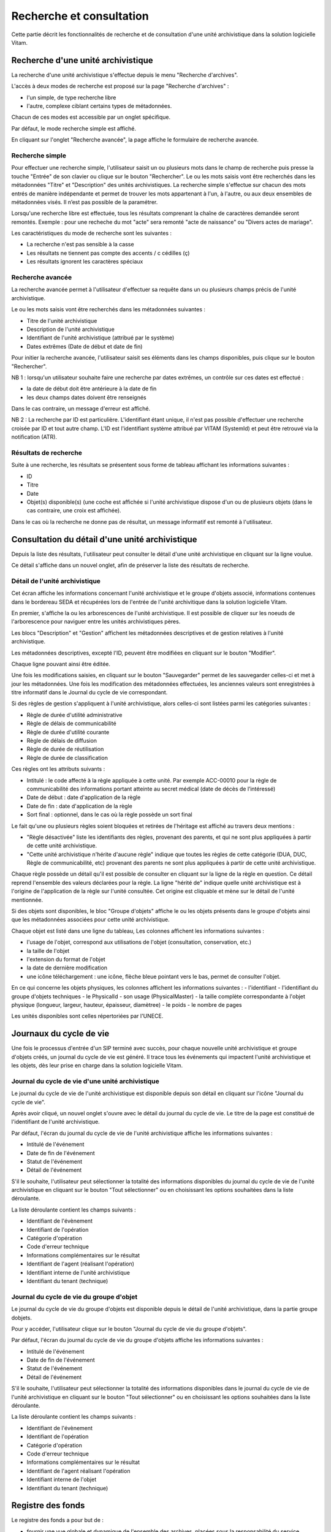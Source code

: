 Recherche et consultation
#########################

Cette partie décrit les fonctionnalités de recherche et de consultation d'une unité archivistique dans la solution logicielle Vitam.

Recherche d'une unité archivistique
===================================

La recherche d'une unité archivistique s'effectue depuis le menu "Recherche d'archives".

.. image:: images/menu_recherche.jpg

L'accès à deux modes de recherche est proposé sur la page "Recherche d'archives" :

- l'un simple, de type recherche libre
- l'autre, complexe ciblant certains types de métadonnées.

Chacun de ces modes est accessible par un onglet spécifique.

Par défaut, le mode recherche simple est affiché.

.. image:: images/recherche_simple.png

En cliquant sur l'onglet "Recherche avancée", la page affiche le formulaire de recherche avancée.

.. image:: images/recherche_avancee.png

Recherche simple
----------------

Pour effectuer une recherche simple, l'utilisateur saisit un ou plusieurs mots dans le champ de recherche puis presse la touche "Entrée" de son clavier ou clique sur le bouton "Rechercher".
Le ou les mots saisis vont être recherchés dans les métadonnées "Titre" et "Description" des unités archivistiques. La recherche simple s'effectue sur chacun des mots entrés de manière indépendante et permet de trouver les mots appartenant à l'un, à l'autre, ou aux deux ensembles de métadonnées visés. Il n’est pas possible de la paramétrer.

.. image:: images/search_v1.png

Lorsqu'une recherche libre est effectuée, tous les résultats comprenant la chaîne de caractères demandée seront remontés. Exemple : pour une recheche du mot "acte" sera remonté "acte de naissance" ou "Divers actes de mariage".

Les caractéristiques du mode de recherche sont les suivantes :

- La recherche n'est pas sensible à la casse
- Les résultats ne tiennent pas compte des accents / c cédilles (ç)
- Les résultats ignorent les caractères spéciaux

Recherche avancée
-----------------

La recherche avancée permet à l'utilisateur d'effectuer sa requête dans un ou plusieurs champs précis de l'unité archivistique.

Le ou les mots saisis vont être recherchés dans les métadonnées suivantes :

- Titre de l'unité archivistique
- Description de l'unité archivistique
- Identifiant de l'unité archivistique (attribué par le système)
- Dates extrêmes (Date de début et date de fin)

Pour initier la recherche avancée, l'utilisateur saisit ses éléments dans les champs disponibles, puis clique sur le bouton "Rechercher".

.. image:: images/search_v2.png

NB 1 : lorsqu'un utilisateur souhaite faire une recherche par dates extrêmes, un contrôle sur ces dates est effectué :

- la date de début doit être antérieure à la date de fin
- les deux champs dates doivent être renseignés

Dans le cas contraire, un message d'erreur est affiché.

.. image:: images/date_KO.png

NB 2 : La recherche par ID est particulière. L'identifiant étant unique, il n'est pas possible d'effectuer une recherche croisée par ID et tout autre champ. L'ID est l'identifiant système attribué par VITAM (SystemId) et peut être retrouvé via la notification (ATR).

Résultats de recherche
----------------------

Suite à une recherche, les résultats se présentent sous forme de tableau affichant les informations suivantes :

- ID
- Titre
- Date
- Objet(s) disponible(s) (une coche est affichée si l'unité archivistique dispose d'un ou de plusieurs objets (dans le cas contraire, une croix est affichée).

.. image:: images/liste_resultats.png

Dans le cas où la recherche ne donne pas de résultat, un message informatif est remonté à l'utilisateur.

.. image:: images/liste_resultats_KO.png

Consultation du détail d'une unité archivistique
================================================

Depuis la liste des résultats, l'utilisateur peut consulter le détail d'une unité archivistique en cliquant sur la ligne voulue.

Ce détail s'affiche dans un nouvel onglet, afin de préserver la liste des résultats de recherche.

Détail de l'unité archivistique
-------------------------------

Cet écran affiche les informations concernant l'unité archivistique et le groupe d'objets associé, informations contenues dans le bordereau SEDA et récupérées lors de l'entrée de l'unité archivitique dans la solution logicielle Vitam.

En premier, s'affiche la ou les arborescences de l'unité archivistique.
Il est possible de cliquer sur les noeuds de l'arborescence pour naviguer entre les unités archivistiques pères.

Les blocs "Description" et "Gestion" affichent les métadonnées descriptives et de gestion relatives à l'unité archivistique.

Les métadonnées descriptives, excepté l'ID, peuvent être modifiées en cliquant sur le bouton "Modifier".

.. image:: images/detail_modification.png

Chaque ligne pouvant ainsi être éditée.

.. image:: images/detail_v1.jpg

Une fois les modifications saisies, en cliquant sur le bouton "Sauvegarder" permet de les sauvegarder celles-ci et met à jour les métadonnées.
Une fois les modification des métadonnées effectuées, les anciennes valeurs sont enregistrées  à titre informatif dans le Journal du cycle de vie correspondant.

.. image:: images/detail_v2.jpg

Si des règles de gestion s'appliquent à l'unité archivistique, alors celles-ci sont listées parmi les catégories suivantes :

- Règle de durée d'utilité administrative
- Règle de délais de communicabilité
- Règle de durée d'utilité courante
- Règle de délais de diffusion
- Règle de durée de réutilisation
- Règle de durée de classification

Ces règles ont les attributs suivants :

- Intitulé : le code affecté à la règle appliquée à cette unité. Par exemple ACC-00010 pour la règle de communicabilité des informations portant atteinte au secret médical (date de décès de l’intéressé)
- Date de début : date d'application de la règle
- Date de fin : date d'application de la règle
- Sort final : optionnel, dans le cas où la règle possède un sort final

Le fait qu'une ou plusieurs règles soient bloquées et retirées de l'héritage est affiché au travers deux mentions :

- "Règle désactivée" liste les identifiants des règles, provenant des parents, et qui ne sont plus appliquées à partir de cette unité archivistique.

- "Cette unité archivistique n'hérite d'aucune règle" indique que toutes les règles de cette catégorie (DUA, DUC, Règle de communicabilité, etc) provenant des parents ne sont plus appliquées à partir de cette unité archivistique.

Chaque règle possède un détail qu'il est possible de consulter en cliquant sur la ligne de la règle en question. Ce détail reprend l'ensemble des valeurs déclarées pour la règle.
La ligne "hérité de" indique quelle unité archivistique est à l'origine de l'application de la règle sur l'unité consultée. Cet origine est cliquable et mène sur le détail de l'unité mentionnée.

Si des objets sont disponibles, le bloc "Groupe d'objets" affiche le ou les objets présents dans le groupe d'objets ainsi que les métadonnées associées pour cette unité archivistique.

Chaque objet est listé dans une ligne du tableau, Les colonnes affichent les informations suivantes :

- l'usage de l'objet, correspond aux utilisations de l'objet (consultation, conservation, etc.)
- la taille de l'objet
- l'extension du format de l'objet
- la date de dernière modification
- une icône téléchargement : une icône, flèche bleue pointant vers le bas, permet de consulter l'objet.

.. image:: images/detail_v3.png

En ce qui concerne les objets physiques, les colonnes affichent les informations suivantes :
- l'identifiant
- l'identifiant du groupe d'objets techniques
- le PhysicalId
- son usage (PhysicalMaster)
- la taille complète correspondante à l'objet physique (longueur, largeur, hauteur, épaisseur, diamètree)
- le poids
- le nombre de pages

Les unités disponibles sont celles répertoriées par l'UNECE.

.. image:: images/detail_v4.png


Journaux du cycle de vie
========================

Une fois le processus d'entrée d'un SIP terminé avec succès, pour chaque nouvelle unité archivistique et groupe d'objets créés, un journal du cycle de vie est généré.
Il trace tous les événements qui impactent l'unité archivistique et les objets, dès leur prise en charge dans la solution logicielle Vitam.

Journal du cycle de vie d'une unité archivistique
-------------------------------------------------

Le journal du cycle de vie de l'unité archivistique est disponible depuis son détail en cliquant sur l'icône "Journal du cycle de vie".

.. image:: images/JCV_AU_bouton.jpg

Après avoir cliqué, un nouvel onglet s'ouvre avec le détail du journal du cycle de vie. Le titre de la page est constitué de l'identifiant de l'unité archivistique.

Par défaut, l'écran du journal du cycle de vie de l'unité archivistique affiche les informations suivantes :

- Intitulé de l'événement
- Date de fin de l'événement
- Statut de l'événement
- Détail de l'événement

.. image:: images/JCV_AU.png

S'il le souhaite, l'utilisateur peut sélectionner la totalité des informations disponibles du journal du cycle de vie de l'unité archivistique en cliquant sur le bouton "Tout sélectionner" ou en choisissant les options souhaitées dans la liste déroulante.

La liste déroulante contient les champs suivants :

- Identifiant de l'évènement
- Identifiant de l'opération
- Catégorie d'opération
- Code d'erreur technique
- Informations complémentaires sur le résultat
- Identifiant de l'agent (réalisant l'opération)
- Identifiant interne de l'unité archivistique
- Identifiant du tenant (technique)

.. image:: images/JCV_AU_supp.png

Journal du cycle de vie du groupe d'objet
-----------------------------------------

Le journal du cycle de vie du groupe d'objets est disponible depuis le détail de l'unité archivistique, dans la partie groupe dobjets.

.. image:: images/JCV_GO_bouton.jpg

Pour y accéder, l'utilisateur clique sur le bouton "Journal du cycle de vie du groupe d'objets".

Par défaut, l'écran du journal du cycle de vie du groupe d'objets affiche les informations suivantes :

- Intitulé de l'événement
- Date de fin de l'événement
- Statut de l'événement
- Détail de l'événement

.. image:: images/JCV_GO.jpg

S'il le souhaite, l'utilisateur peut sélectionner la totalité des informations disponibles dans le journal du cycle de vie de l'unité archivistique en cliquant sur le bouton "Tout sélectionner" ou en choisissant les options souhaitées dans la liste déroulante.

La liste déroulante contient les champs suivants :

- Identifiant de l'évènement
- Identifiant de l'opération
- Catégorie d'opération
- Code d'erreur technique
- Informations complémentaires sur le résultat
- Identifiant de l'agent réalisant l'opération
- Identifiant interne de l'objet
- Identifiant du tenant (technique)

Registre des fonds
==================

Le registre des fonds a pour but de :

- fournir une vue globale et dynamique de l'ensemble des archives, placées sous la responsabilité du service d'archives
- permettre d'effectuer des recherches dans les archives en prenant pour critère l'origine de celles-ci, le service producteur

Recherche dans le registre des fonds
------------------------------------

Pour y accéder, l'utilisateur clique sur "Recherche" dans la barre de menu puis sur "Registre des fonds" dans le sous-menu associé.

.. image:: images/menu_registre.jpg

La recherche dans le registre des fonds s'effectue en utilisant le champ principal de façon stricte. Le mot saisi (service producteur) va rechercher le service producteur associé.

Pour initier la recherche, l'utilisateur presse la touche "Entrée" de son clavier ou clique sur le bouton "Rechercher".

.. image:: images/registre_recherche.png

Affichage de la liste des résultats
-----------------------------------

Suite à une recherche, les résultats se présentent sous forme de tableau affichant les informations suivantes :

- Service producteur
- Date de la première opération d'entrée

.. image:: images/registre_resultats.png

Consultation du détail
----------------------

Depuis la liste des résultats, l'utilisateur peut consulter le détail du registre des fonds pour un service producteur en cliquant sur la ligne voulue.

La consultation de ce détail s'affiche dans un nouvel onglet, afin de préserver la liste des résultats de recherche.

Deux blocs d'informations sont disponibles depuis le détail du registre des fonds :

- Une vue regroupant toutes les unités archivistiques, groupes d'objets et objets pour un service producteur
- Une vue listant toutes les opérations d'entrée effectuées pour ce service producteur

.. image:: images/registre_detail.png

Cette vue affiche, sous forme de tableau, les informations consolidées suivantes pour ce service producteur :

- nombre d'unités archivistiques

  - Total : Nombre d'unités archivistiques entrées dans la solution logicielle Vitam
  - Supprimé : Nombre d'unités archivistiques supprimées de la solution logicielle Vitam
  - Restant : Nombre d'unités archivistiques restantes dans la solution logicielle Vitam

.. image:: images/registre_detail_service.jpg

- nombre de groupes d'objets

  - Total : Nombre de groupes d'objets entrés dans la solution logicielle Vitam
  - Supprimé : Nombre de groupes d'objets supprimés de la solution logicielle Vitam
  - Restant : Nombre de groupes d'objets restant dans la solution logicielle Vitam

- nombre d'objets

  - Total : Nombre d'objets entrés dans la solution logicielle Vitam
  - Supprimé : Nombre d'objets supprimés de la solution logicielle Vitam
  - Restant : Nombre d'objets restant dans la solution logicielle Vitam

- volumétrie des objets

  - Total : Volume total des objets entrés dans la solution logicielle Vitam
  - Supprimé : Volume total des objets supprimés de la solution logicielle Vitam
  - Restant : Volume total des objets restant dans la solution logicielle Vitam

.. image:: images/registre_detail_operation.png

Cette vue affiche sous forme de tableau, les entrées effectuées pour ce service producteur.

Pour chaque entrée, les informations suivantes sont affichées :

- Identifiant de l'opération attribué par la solution logicielle Vitam (cet identifiant correspond au contenu du champ MessageIdentifier de la notification d'entrée)
- Service versant
- Contrat correspondant au contrat d'entrée appliqué lors du versement du SIP
- Date d'entrée
- Nombre d'unités archivistiques

  - Total : Nombre d'unités archivistiques entrées dans la solution logicielle Vitam
  - Supprimé : Nombre d'unités archivistiques supprimées de la solution logicielle Vitam
  - Restant : Nombre d'unités archivistiques restant dans la solution logicielle Vitam

- nombre de groupes d'objets

  - Total : Nombre de groupes d'objets entrés dans la solution logicielle Vitam
  - Supprimé : Nombre de groupes d'objets supprimés de la solution logicielle Vitam
  - Restant : Nombre de groupe d'objets restant dans la solution logicielle Vitam

- nombre d'objets

  - Total : Nombre d'objets entrés dans la solution logicielle Vitam
  - Supprimé : Nombre d'objets supprimés de la solution logicielle Vitam
  - Restant : Nombre d'objets restant dans la solution logicielle Vitam

- volumétrie des objets

  - Total : Volume total des objets entrés dans la solution logicielle Vitam
  - Supprimé : Volume total des objets supprimés de la solution logicielle Vitam
  - Restant : Volume total des objets restant dans la solution logicielle Vitam
